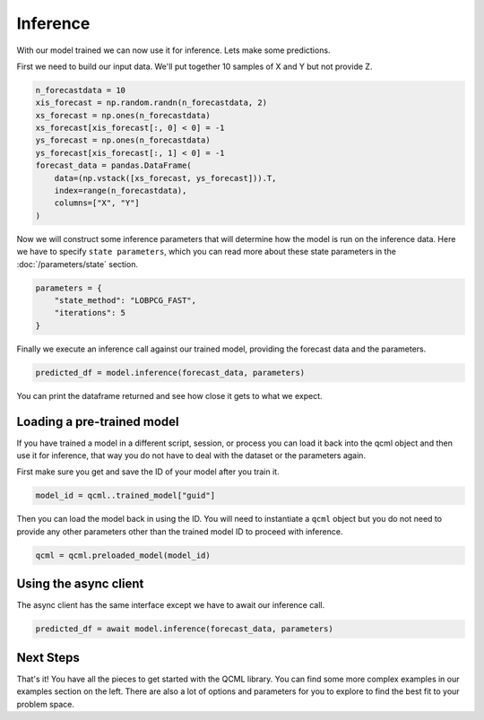 Inference
=========

With our model trained we can now use it for inference. Lets make some predictions.

First we need to build our input data.  We'll put together 10 samples of X and Y but not provide Z.

.. code:: python

    n_forecastdata = 10
    xis_forecast = np.random.randn(n_forecastdata, 2)
    xs_forecast = np.ones(n_forecastdata)
    xs_forecast[xis_forecast[:, 0] < 0] = -1
    ys_forecast = np.ones(n_forecastdata)
    ys_forecast[xis_forecast[:, 1] < 0] = -1
    forecast_data = pandas.DataFrame(
        data=(np.vstack([xs_forecast, ys_forecast])).T,
        index=range(n_forecastdata),
        columns=["X", "Y"]
    )

Now we will construct some inference parameters that will determine how the model is run on the inference data. Here we have to specify ``state parameters``, which you can read more about these state parameters in the :doc:`/parameters/state` section.

.. code:: python

    parameters = {
        "state_method": "LOBPCG_FAST",
        "iterations": 5
    }

Finally we execute an inference call against our trained model, providing the forecast data and the parameters.

.. code:: python

    predicted_df = model.inference(forecast_data, parameters)

You can print the dataframe returned and see how close it gets to what we expect.

Loading a pre-trained model
----------------------------

If you have trained a model in a different script, session, or process you can load it back into the qcml object and then use it for inference, that way you do not have to deal with the dataset or the parameters again.

First make sure you get and save the ID of your model after you train it.

.. code:: python

    model_id = qcml..trained_model["guid"]

Then you can load the model back in using the ID. You will need to instantiate a ``qcml`` object but you do not need to provide any other parameters other than the trained model ID to proceed with inference.

.. code:: python

    qcml = qcml.preloaded_model(model_id)


Using the async client
----------------------

The async client has the same interface except we have to await our inference call.

.. code:: python

    predicted_df = await model.inference(forecast_data, parameters)


Next Steps
----------

That's it!  You have all the pieces to get started with the QCML library. You can find some more complex examples in our examples section on the left. There are also a lot of options and parameters for you to explore to find the best fit to your problem space.
